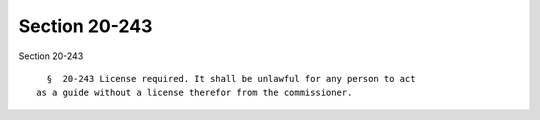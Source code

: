 Section 20-243
==============

Section 20-243 ::    
        
     
        §  20-243 License required. It shall be unlawful for any person to act
      as a guide without a license therefor from the commissioner.
    
    
    
    
    
    
    